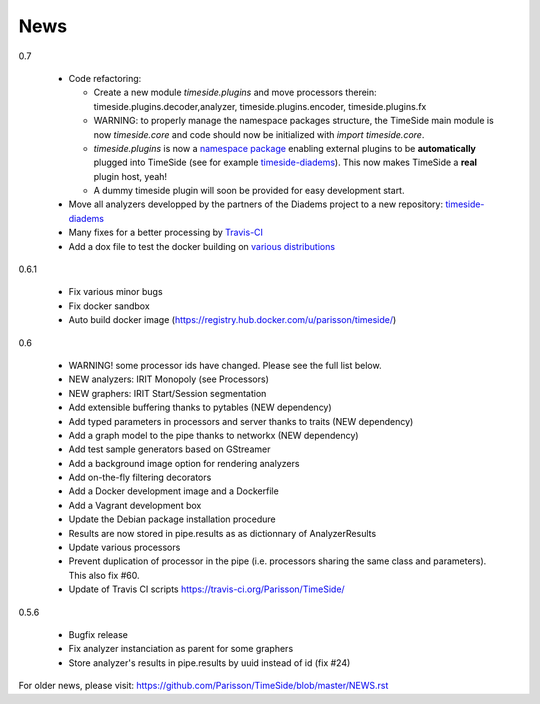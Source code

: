 News
=====

0.7

 * Code refactoring:

   - Create a new module `timeside.plugins` and move processors therein: timeside.plugins.decoder,analyzer, timeside.plugins.encoder, timeside.plugins.fx
   - WARNING: to properly manage the namespace packages structure, the TimeSide main module is now `timeside.core` and code should now be initialized with `import timeside.core`.
   - `timeside.plugins` is now a `namespace package <https://pythonhosted.org/setuptools/setuptools.html#namespace-packages>`_ enabling external plugins to be **automatically** plugged into TimeSide (see for example `timeside-diadems <https://github.com/ANR-DIADEMS/timeside-diadems>`_). This now makes TimeSide a **real** plugin host, yeah!
   - A dummy timeside plugin will soon be provided for easy development start.

 * Move all analyzers developped by the partners of the Diadems project to a new repository: `timeside-diadems <https://github.com/ANR-DIADEMS/timeside-diadems>`_
 * Many fixes for a better processing by `Travis-CI <https://travis-ci.org/Parisson/TimeSide>`_
 * Add a dox file to test the docker building on `various distributions <https://github.com/Parisson/Docker>`_

0.6.1

  * Fix various minor bugs
  * Fix docker sandbox
  * Auto build docker image (https://registry.hub.docker.com/u/parisson/timeside/)

0.6

  * WARNING! some processor ids have changed. Please see the full list below.
  * NEW analyzers: IRIT Monopoly (see Processors)
  * NEW graphers: IRIT Start/Session segmentation
  * Add extensible buffering thanks to pytables (NEW dependency)
  * Add typed parameters in processors and server thanks to traits (NEW dependency)
  * Add a graph model to the pipe thanks to networkx (NEW dependency)
  * Add test sample generators based on GStreamer
  * Add a background image option for rendering analyzers
  * Add on-the-fly filtering decorators
  * Add a Docker development image and a Dockerfile
  * Add a Vagrant development box
  * Update the Debian package installation procedure
  * Results are now stored in pipe.results as as dictionnary of AnalyzerResults
  * Update various processors
  * Prevent duplication of processor in the pipe (i.e. processors sharing the same class and parameters). This also fix #60.
  * Update of Travis CI scripts https://travis-ci.org/Parisson/TimeSide/

0.5.6

  * Bugfix release
  * Fix analyzer instanciation as parent for some graphers
  * Store analyzer's results in pipe.results by uuid instead of id (fix #24)

For older news, please visit: https://github.com/Parisson/TimeSide/blob/master/NEWS.rst

